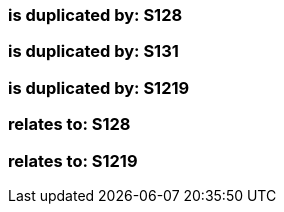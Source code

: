 === is duplicated by: S128

=== is duplicated by: S131

=== is duplicated by: S1219

=== relates to: S128

=== relates to: S1219

